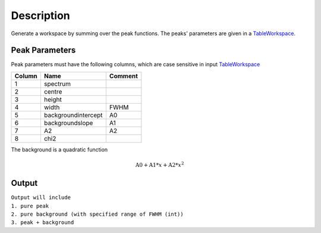 ﻿.. algorithm::

.. summary::

.. alias::

.. properties::

Description
-----------

Generate a workspace by summing over the peak functions. The peaks'
parameters are given in a `TableWorkspace <http://www.mantidproject.org/TableWorkspace>`_.

Peak Parameters
###############


Peak parameters must have the following columns, which are case
sensitive in input `TableWorkspace <http://www.mantidproject.org/TableWorkspace>`_

+------+--------------------+-------+
|Column|          Name      |Comment|
+======+====================+=======+
|  1   | spectrum           |       |
+------+--------------------+-------+
|  2   | centre             |       |
+------+--------------------+-------+
|  3   | height             |       |
+------+--------------------+-------+
|  4   | width              | FWHM  |
+------+--------------------+-------+
|  5   | backgroundintercept|  A0   |
+------+--------------------+-------+
|  6   | backgroundslope    |  A1   |
+------+--------------------+-------+
|  7   | A2                 |  A2   |
+------+--------------------+-------+
|  8   | chi2               |       |
+------+--------------------+-------+


The background is a quadratic function 

.. math:: \mbox{A0}+\mbox{A1}*x+\mbox{A2}*x^2


Output
######

| ``Output will include``
| ``1. pure peak``
| ``2. pure background (with specified range of FWHM (int))``
| ``3. peak + background``



.. categories::
